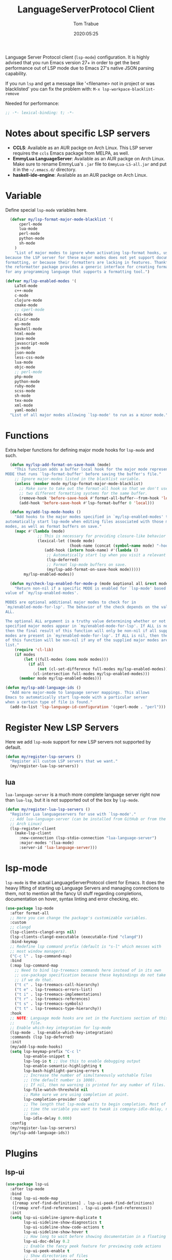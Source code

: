 #+title:  LanguageServerProtocol Client
#+author: Tom Trabue
#+email:  tom.trabue@gmail.com
#+date:   2020:05:25

Language Server Protocol client (=lsp-mode=) configuration.  It is highly advised
that you run Emacs version 27+ in order to get the best performance out of LSP
mode due to Emacs 27's native JSON parsing capability.

If you run =lsp= and get a message like '<filename> not in project or was
blacklisted' you can fix the problem with: =M-x lsp-workpace-blacklist-remove=

Needed for performance:
#+begin_src emacs-lisp :tangle yes
;; -*- lexical-binding: t; -*-

#+end_src

* Notes about specific LSP servers
  - *CCLS*: Available as an AUR packge on Arch Linux. This LSP server requires the
    =ccls= Emacs package from MELPA, as well.
  - *EmmyLua LanguageServer*: Available as an AUR packge on Arch Linux.
    Make sure to rename EmmyLua's =.jar= file to =EmmyLua-LS-all.jar= and put it
    in the =~/.emacs.d/= directory.
  - *haskell-ide-engine*: Available as an AUR packge on Arch Linux.

* Variable
  Define special =lsp-mode= variables here.

#+begin_src emacs-lisp :tangle yes
    (defvar my/lsp-format-major-mode-blacklist '(
        cperl-mode
        lua-mode
        perl-mode
        python-mode
        sh-mode
      )
      "List of major modes to ignore when activating lsp-format hooks, usually
  because the LSP server for these major modes does not yet support document
  formatting, or because their formatters are lacking in features. Thankfully
  the reformatter package provides a generic interface for creating formatters
  for any programming language that supports a formatting tool.")

  (defvar my/lsp-enabled-modes '(
      LaTeX-mode
      c++-mode
      c-mode
      clojure-mode
      cmake-mode
      ;; cperl-mode
      css-mode
      elixir-mode
      go-mode
      haskell-mode
      html-mode
      java-mode
      javascript-mode
      js-mode
      json-mode
      less-css-mode
      lua-mode
      objc-mode
      ;; perl-mode
      php-mode
      python-mode
      ruby-mode
      scss-mode
      sh-mode
      tex-mode
      xml-mode
      yaml-mode)
    "List of all major modes allowing `lsp-mode' to run as a minor mode.")
#+end_src

* Functions
  Extra helper functions for defining major mode hooks for =lsp-mode= and such.

#+begin_src emacs-lisp :tangle yes
    (defun my/lsp-add-format-on-save-hook (mode)
      "This function adds a buffer local hook for the major mode represented by
  MODE that runs `lsp-format-buffer' before saving the buffer's file."
      ;; Ignore major-modes listed in the blacklist variable.
      (unless (member mode my/lsp-format-major-mode-blacklist)
        ;; Make sure to take out the format-all hook so that we don't use
        ;; two different formatting systems for the same buffer.
        (remove-hook 'before-save-hook #'format-all-buffer--from-hook 'local)
        (add-hook 'before-save-hook #'lsp-format-buffer 0 'local)))

    (defun my/add-lsp-mode-hooks ()
      "Add hooks to the major modes specified in `my/lsp-enabled-modes' to
  automatically start lsp-mode when editing files associated with those major
  modes, as well as format buffers on save."
      (mapc #'(lambda (mode)
                ;; This is necessary for providing closure-like behavior
                (lexical-let ((mode mode)
                              (hook-name (concat (symbol-name mode) "-hook")))
                   (add-hook (intern hook-name) #'(lambda ()
                    ;; Automatically start lsp when you visit a relevant file
                    (lsp-deferred)
                    ;; Format lsp-mode buffers on save.
                    (my/lsp-add-format-on-save-hook mode)))))
          my/lsp-enabled-modes))

    (defun my/check-lsp-enabled-for-mode-p (mode &optional all &rest modes)
      "Return non-nil if a specific MODE is enabled for `lsp-mode' based on the
  value of `my/lsp-enabled-modes'.

  MODES are optional additional major modes to check for in
  `my/enabled-mode-for-lsp'. The behavior of the check depends on the value of
  ALL.

  The optional ALL argument is a truthy value determining whether or not all
  specified major modes appear in `my/enabled-mode-for-lsp'. If ALL is non-nil,
  then the final result of this function will only be non-nil if all supplied
  modes are present in `my/enabled-mode-for-lsp'. If ALL is nil, then the result
  of this function will be non-nil if any of the supplied major modes are in the
  list."
      (require 'cl-lib)
      (if modes
          (let ((full-modes (cons mode modes)))
            (if all
                (not (cl-set-difference full-modes my/lsp-enabled-modes))
              (cl-intersection full-modes my/lsp-enabled-modes)))
        (member mode my/lsp-enabled-modes)))

  (defun my/lsp-add-language-ids ()
    "Add more major-mode to language server mappings. This allows
  Emacs to automatically start lsp-mode with a particular server
  when a certain type of file is found."
    (add-to-list 'lsp-language-id-configuration '(cperl-mode . "perl")))
#+end_src

* Register New LSP Servers
  Here we add =lsp-mode= support for new LSP servers not supported by default.

#+begin_src emacs-lisp :tangle yes
(defun my/register-lsp-servers ()
  "Register all custom LSP servers that we want."
  (my/register-lua-lsp-servers))
#+end_src

** lua
   =lua-language-server= is a much more complete language server right now than
   =lua-lsp=, but it is not supported out of the box by =lsp-mode=.

#+begin_src emacs-lisp :tangle yes
  (defun my/register-lua-lsp-servers ()
    "Register Lua languageservers for use with `lsp-mode'."
    ;; Add lua-language-server (can be installed from GitHub or from the AUR on
    ;; Arch Linux)
    (lsp-register-client
      (make-lsp-client
        :new-connection (lsp-stdio-connection "lua-language-server")
        :major-modes '(lua-mode)
        :server-id 'lua-language-server)))
#+end_src
* lsp-mode
  =lsp-mode= is the actual LanguageServerProtocol client for Emacs. It does the
  heavy lifting of starting up Language Servers and managing connections to
  them, not to mention all the fancy UI stuff regarding completions,
  documentation on hover, syntax linting and error checking, etc.

#+begin_src emacs-lisp :tangle yes
  (use-package lsp-mode
    :after format-all
    ;; Here you can change the package's customizable variables.
    :custom
    ;; clangd
    (lsp-clients-clangd-args nil)
    (lsp-clients-clangd-executable (executable-find "clangd"))
    :bind-keymap
    ;; Redefine lsp command prefix (default is "s-l" which messes with
    ;; most window managers).
    ("C-c l" . lsp-command-map)
    :bind
    (:map lsp-command-map
      ;; Need to bind lsp-treemacs commands here instead of in its own
      ;; use-package specification because these keybindings do not take
      ;; if we do that.
      ("t c" . lsp-treemacs-call-hierarchy)
      ("t e" . lsp-treemacs-errors-list)
      ("t i" . lsp-treemacs-implementations)
      ("t r" . lsp-treemacs-references)
      ("t s" . lsp-treemacs-symbols)
      ("t t" . lsp-treemacs-type-hierarchy))
    :hook
    ;; NOTE: Language mode hooks are set in the Functions section of this
    ;;       file.
    ;; Enable which-key integration for lsp-mode
    (lsp-mode . lsp-enable-which-key-integration)
    :commands (lsp lsp-deferred)
    :init
    (my/add-lsp-mode-hooks)
    (setq lsp-keymap-prefix "C-c l"
          lsp-enable-snippet t
          lsp-log-io t ;; Use this to enable debugging output
          lsp-enable-semantic-highlighting t
          lsp-bash-highlight-parsing-errors t
          ;; Increase the number of simultaneously watchable files
          ;; (the default number is 1000).
          ;; If nil, then no warning is printed for any number of files.
          lsp-file-watch-threshold nil
          ;; Make sure we are using completion at point.
          lsp-completion-provider :capf
          ;; The length that lsp-mode waits to begin completion. Most of the
          ;; time the variable you want to tweak is company-idle-delay, not this
          ;; one.
          lsp-idle-delay 0.000)
    :config
    (my/register-lua-lsp-servers)
    (my/lsp-add-language-ids))
#+end_src

* Plugins
** lsp-ui

#+begin_src emacs-lisp :tangle yes
  (use-package lsp-ui
    :after lsp-mode
    :bind
    (:map lsp-ui-mode-map
     ([remap xref-find-definitions] . lsp-ui-peek-find-definitions)
     ([remap xref-find-references] . lsp-ui-peek-find-references))
    :init
    (setq lsp-ui-sideline-ignore-duplicate t
          lsp-ui-sideline-show-diagnostics t
          lsp-ui-sideline-show-code-actions t
          lsp-ui-sideline-show-hover t
          ;; How long to wait before showing documentation in a floating window
          lsp-ui-doc-delay 0.2
          ;; Enable the fancy peek feature for previewing code actions
          lsp-ui-peek-enable t
          ;; Show directories of files
          lsp-ui-peek-show-directory t
          lsp-ui-doc-enable t)
    :config
    (add-hook 'lsp-mode-hook #'(lambda ()
      ;; Turn off flycheck tool tips if they are active.
      (if (bound-and-true-p flycheck-pos-tip-mode)
        (flycheck-pos-tip-mode -1)))))
#+end_src

** lsp-haskell

#+begin_src emacs-lisp :tangle yes
  ;; NOTE: This plugin requires that the haskell-ide-engine package be
  ;;       installed on your system.
  (use-package lsp-haskell
    :after (lsp-mode)
    :hook
    ((haskell-mode literate-haskell-mode) . (lambda ()
          (haskell-indentation-mode)
          ;; Autoeomplete snippets
          (lsp-haskell-set-completion-snippets-on))))
#+end_src

** lsp-java

#+begin_src emacs-lisp :tangle yes
  (use-package lsp-java
    :after lsp-mode
    :hook
    (java-mode . lsp))
#+end_src

** lsp-treemacs

#+begin_src emacs-lisp :tangle yes
  (use-package lsp-treemacs
    :after (lsp-mode treemacs)
    :commands (lsp-treemacs-errors-list)
    :hook
    ((lsp-mode . (lambda ()
                    ;; Enable bidirectional sync of lsp workspace folders
                    ;; and treemacs projects.
                    (lsp-treemacs-sync-mode 1)))
     (java-mode . (lambda ()
                     (define-key lsp-command-map (kbd "t d")
                       'lsp-treemacs-java-deps-list)))))
#+end_src

** ccls
   *NOTE*: Currently deprecated in favor of =clangd=, which seems much more
   feature-rich as of now.

   =ccls= is a great language server for C/C++. It started as a fork of the
   =cquery= language server, but has since improved upon =cquery='s shortcomings
   immensely. For instance, =cquery= imposed a massive memory footprint on even
   medium sized projects, whereas =ccls= is far more memory efficient. At the
   same time there are benefits to being a fork of such a complete language
   server. =cquery= is a nearly complete language server, implementing just
   about the entire LSP specification, so =ccls= inherits that completeness, and
   as such can provide all of the tooling promised by the ambitious LSP spec.

   Another fantastic =ccls= feature is its interoperability with numerous build
   systems, including Make, Ninja, CMake, and many more. Thus, if you use CMake
   for your project's build tool chain, and you have a =project_config.h.in=
   configuration file commonly used in CMake projects, then =ccls= will pick up
   on the fact that CMake generates a =project_config.h= file from your
   configuration template file, and will act as if the =project_config.h= file
   is already present and ready to use. Many other LSP systems would complain if
   your source code references a =.h= file that is not yet physically present on
   your file system.

*** variables
#+begin_src emacs-lisp :tangle yes
  (defvar my/ccls-compile-commands-map (make-hash-table :test 'equal)
    "Hash table associating build tool names to their associated internal
data structure used to generate the debug cache for CCLS.")
#+end_src

*** structures
#+begin_src emacs-lisp :tangle yes
  (cl-defstruct my/ccls-gen-compile-commands
    "Structure defining a generic CCLS command and arguments for generating the
compile_commands.json file and other debugging information that CCLS makes use
of."
    command args)
#+end_src

*** helper functions
#+begin_src emacs-lisp :tangle yes
  (defun my/insert-semicolon-eol ()
    "Insert ';' at the end of the current line and moves point to EOL."
    (interactive)
    (move-end-of-line nil)
    (insert ";"))

  (defun my/ccls--create-compile-commands-structs ()
    "Create a number of different structs corresponding to different build tools
 used to create CCLS's debug cache."
    (let ((ccstruct-list `(,(make-my/ccls-gen-compile-commands
                              :command "cmake" :args '("-H." "-BDebug"
                                      "-DCMAKE_BUILD_TYPE=Debug"
                                      "-DCMAKE_EXPORT_COMPILE_COMMANDS=YES")))))
      (cl-loop for struct in ccstruct-list do
             (puthash (my/ccls-gen-compile-commands-command struct)
                      struct my/ccls-compile-commands-map))))

  (defun my/ccls-gen-compile-commands-json ()
    "Generate the compile_commands.json file for a CCLS project."
    (interactive)
    (when (= 0 (hash-table-count my/ccls-compile-commands-map))
      ;; Create the command-struct hash map if it has not yet been initialized.
      (my/ccls--create-compile-commands-structs))
    (let* ((output-buffer-name "*ccls-compile-commands*")
           (default-directory (if (fboundp 'projectile-project-root)
                                    (projectile-project-root)))
           (output-buffer (get-buffer-create output-buffer-name))
           (compile-commands-file "compile_commands.json")
           (user-window (selected-window))
           (selected-command-struct
             (gethash "cmake" my/ccls-compile-commands-map))
           ;; The generator function to apply to arguments later on
           (gen-compile-commands (apply-partially 'call-process
             (my/ccls-gen-compile-commands-command selected-command-struct)
               nil output-buffer 'redisplay-buffer)))
      (unless (file-exists-p (expand-file-name ".ccls"))
          (error "ERROR: No .ccls file found in project root."))
      (if default-directory
          (with-current-buffer output-buffer
              (erase-buffer)
              (switch-to-buffer-other-window output-buffer t)
              (apply gen-compile-commands (my/ccls-gen-compile-commands-args
                  selected-command-struct))
              (call-process "ln" nil nil nil "-s"
                          (concat "Debug/" compile-commands-file)
                          ".")
              (select-window user-window))
         (error "ERROR: Not in a projectile project."))))
#+end_src

*** use-package specification
#+begin_src emacs-lisp :tangle yes
  ;; LSP language clients
  ;; CCLS - For use with C, C++, and Objective C
  ;;
  ;; NOTE: If a C/C++ file is opened in Emacs and CCLS fails to
  ;;       provide its services automatically then most likely CCLS
  ;;       cannot find the project's root directory (or has been confused
  ;;       by projectile). Put a ".ccls-root" file in the project root
  ;;       directory to fix this problem.
  ;; (use-package ccls
  ;;   :after (evil projectile)
  ;;   :bind
  ;;   (:map evil-insert-state-map
  ;;   ("<C-return>" . my/insert-semicolon-eol))
  ;;   :init
  ;;   ;; Always use flycheck, not flymake.
  ;;   (setq lsp-diagnostic-package :auto)
  ;;   ;; Turn off other syntax checkers
  ;;   (setq-default flycheck-disabled-checkers
  ;;                 '(c/c++-clang c/c++-cppcheck c/c++-gcc))
  ;;   ;; Deprecated in favor of clangd
  ;;   :hook
  ;;   ;; NOTE: CMake now has its own language server: cmake-language-server
  ;;   ;;       It is a Python package.
  ;;   ((c-mode c++-mode objc-mode makefile-mode) . (lambda ()
  ;;       (require 'ccls)))
  ;;   ;; Set package's customizable variables
  ;;   :custom
  ;;   (ccls-args nil)
  ;;   ;; Make sure this plugin can actually find CCLS
  ;;   (ccls-executable (executable-find "ccls"))
  ;;   ;; Make CCLS project files indicative of a projectile project root.
  ;;   (projectile-project-root-files-top-down-recurring
  ;;     (append '("compile_commands.json" ".ccls")
  ;;       projectile-project-root-files-top-down-recurring))
  ;;   :config
  ;;   ;; Always ignore the .ccls-cache directory
  ;;   (push ".ccls-cache" projectile-globally-ignored-directories))
#+end_src

** lsp-origami

#+begin_src emacs-lisp :tangle yes
  (use-package lsp-origami
    :after (lsp-mode))
#+end_src
